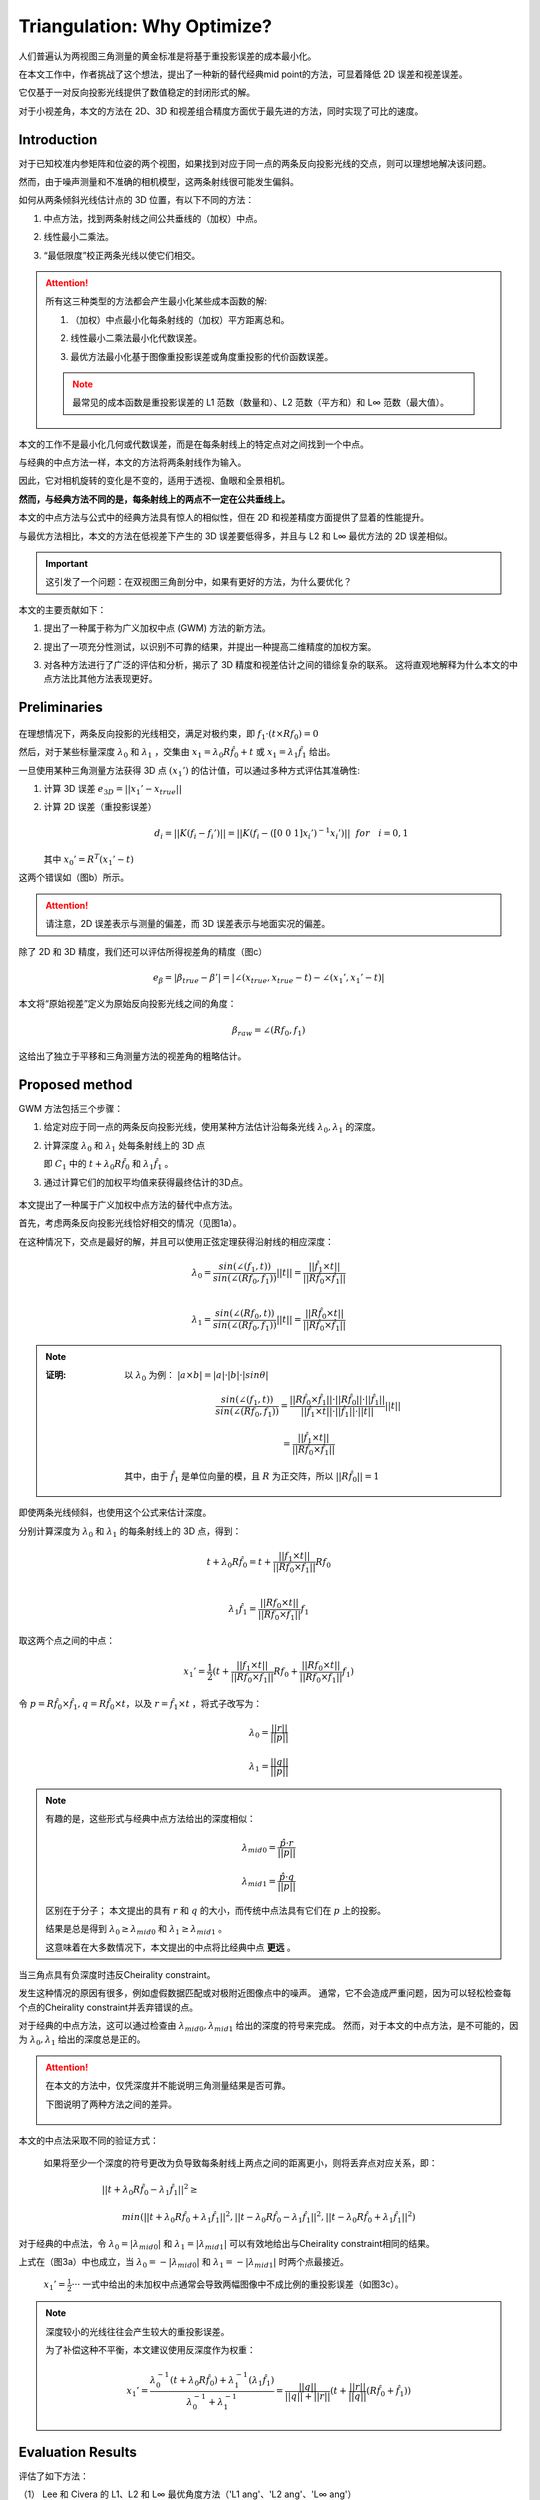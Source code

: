 Triangulation: Why Optimize?
==============================

人们普遍认为两视图三角测量的黄金标准是将基于重投影误差的成本最小化。

在本文工作中，作者挑战了这个想法，提出了一种新的替代经典mid point的方法，可显着降低 2D 误差和视差误差。

它仅基于一对反向投影光线提供了数值稳定的封闭形式的解。

对于小视差角，本文的方法在 2D、3D 和视差组合精度方面优于最先进的方法，同时实现了可比的速度。

Introduction
------------

对于已知校准内参矩阵和位姿的两个视图，如果找到对应于同一点的两条反向投影光线的交点，则可以理想地解决该问题。

然而，由于噪声测量和不准确的相机模型，这两条射线很可能发生偏斜。

如何从两条倾斜光线估计点的 3D 位置，有以下不同的方法：

1. 中点方法，找到两条射线之间公共垂线的（加权）中点。

..

2. 线性最小二乘法。

..

3. “最低限度”校正两条光线以使它们相交。

.. attention::

   所有这三种类型的方法都会产生最小化某些成本函数的解:

   1. （加权）中点最小化每条射线的（加权）平方距离总和。

   ..

   2. 线性最小二乘法最小化代数误差。

   ..

   3. 最优方法最小化基于图像重投影误差或角度重投影的代价函数误差。

   .. note::

      最常见的成本函数是重投影误差的 L1 范数（数量和）、L2 范数（平方和）和 L∞ 范数（最大值）。


本文的工作不是最小化几何或代数误差，而是在每条射线上的特定点对之间找到一个中点。

与经典的中点方法一样，本文的方法将两条射线作为输入。

因此，它对相机旋转的变化是不变的，适用于透视、鱼眼和全景相机。

**然而，与经典方法不同的是，每条射线上的两点不一定在公共垂线上。**

本文的中点方法与公式中的经典方法具有惊人的相似性，但在 2D 和视差精度方面提供了显着的性能提升。

与最优方法相比，本文的方法在低视差下产生的 3D 误差要低得多，并且与 L2 和 L∞ 最优方法的 2D 误差相似。

.. important::

   这引发了一个问题：在双视图三角剖分中，如果有更好的方法，为什么要优化？

本文的主要贡献如下：

1. 提出了一种属于称为广义加权中点 (GWM) 方法的新方法。

..

2. 提出了一项充分性测试，以识别不可靠的结果，并提出一种提高二维精度的加权方案。

..

3. 对各种方法进行了广泛的评估和分析，揭示了 3D 精度和视差估计之间的错综复杂的联系。 这将直观地解释为什么本文的中点方法比其他方法表现更好。

Preliminaries
--------------

.. figure:: 1.jpg
   :figclass: align-center

..

在理想情况下，两条反向投影的光线相交，满足对极约束，即  :math:`f_1 · (t \times Rf_0) = 0`

然后，对于某些标量深度 :math:`\lambda_0` 和  :math:`\lambda_1` ，交集由 :math:`x_1 = \lambda_0 R \hat{f}_0 + t` 或  :math:`x_1 = \lambda_1 \hat{f}_1`  给出。

一旦使用某种三角测量方法获得 3D 点  :math:`(x_1')`  的估计值，可以通过多种方式评估其准确性:

1. 计算 3D 误差  :math:`e_{3D} = ||x_1' - x_{true}||`

..

2. 计算 2D 误差（重投影误差）

   .. math::

      d_i = ||K(f_i - f_i')|| = ||K(f_i - ([0~0~1] x_i')^{-1} x_i')|| ~~ for~~~i = 0,1

   其中 :math:`x_0' = R^T(x_1' - t)`

这两个错误如（图b）所示。

.. attention::

   请注意，2D 误差表示与测量的偏差，而 3D 误差表示与地面实况的偏差。

除了 2D 和 3D 精度，我们还可以评估所得视差角的精度（图c）

.. math::

   e_\beta = |\beta_{true} - \beta'| = |∠(x_{true}, x_{true} - t) - ∠(x_1', x_1' - t)|

本文将“原始视差”定义为原始反向投影光线之间的角度：

   .. math::

      \beta_{raw} = ∠(Rf_0, f_1)

这给出了独立于平移和三角测量方法的视差角的粗略估计。

Proposed method
---------------

GWM 方法包括三个步骤：

1. 给定对应于同一点的两条反向投影光线，使用某种方法估计沿每条光线  :math:`\lambda_0, \lambda_1`  的深度。

..

2. 计算深度 :math:`\lambda_0` 和 :math:`\lambda_1` 处每条射线上的 3D 点

   即 :math:`C_1` 中的 :math:`t+\lambda_0 R \hat{f}_0` 和 :math:`\lambda_1 \hat{f}_1` 。

..

3. 通过计算它们的加权平均值来获得最终估计的3D点。

.. figure:: 2.jpg
   :figclass: align-center
   :scale: 70%

本文提出了一种属于广义加权中点方法的替代中点方法。

首先，考虑两条反向投影光线恰好相交的情况（见图1a）。

在这种情况下，交点是最好的解，并且可以使用正弦定理获得沿射线的相应深度：

.. math::

   \lambda_0 = \frac{sin(\angle(f_1, t))}{sin(\angle(Rf_0, f_1))}||t|| = \frac{||\hat{f}_1 \times t||}{||R \hat{f}_0 \times \hat{f}_1||}\\\\

   \lambda_1 = \frac{sin(\angle(Rf_0, t))}{sin(\angle(Rf_0, f_1))}||t|| = \frac{||R\hat{f}_0 \times t||}{||R \hat{f}_0 \times \hat{f}_1||}

.. note::

   :证明:

      以 :math:`\lambda_0` 为例： :math:`|a \times b | = |a| · |b| · |sin\theta|`

      .. math::

         \frac{sin(\angle(f_1, t))}{sin(\angle(Rf_0, f_1))} = \frac{||R \hat{f}_0 \times \hat{f}_1|| · ||R\hat{f}_0|| · ||\hat{f}_1||}{||\hat{f}_1 \times t|| · ||\hat{f_1}|| · ||{t}||}||t||

      .. math::

         = \frac{||\hat{f}_1 \times t||}{||R \hat{f}_0 \times \hat{f}_1||}

      其中，由于 :math:`\hat{f}_1` 是单位向量的模，且 :math:`R` 为正交阵，所以 :math:`||R\hat{f}_0|| = 1`

即使两条光线倾斜，也使用这个公式来估计深度。

分别计算深度为 :math:`\lambda_0` 和 :math:`\lambda_1` 的每条射线上的 3D 点，得到：

.. math::

   t + \lambda_0 R \hat{f}_0 = t + \frac{||f_1 \times t ||}{||Rf_0 \times f_1||} Rf_0 \\

.. math::

   \lambda_1 \hat{f}_1 = \frac{||Rf_0 \times t||}{||Rf_0 \times f_1||}f_1


取这两个点之间的中点：

.. math::

   x_1' = \frac{1}{2}(t + \frac{||f_1 \times t ||}{||Rf_0 \times f_1||} Rf_0 + \frac{||Rf_0 \times t||}{||Rf_0 \times f_1||}f_1)

令 :math:`p = R\hat{f}_0 \times \hat{f}_1, q = R\hat{f}_0 \times t`，以及 :math:`r = \hat{f}_1 \times t` ，将式子改写为：

.. math::

   \lambda_0 = \frac{||r||}{||p||}

.. math::

   \lambda_1 = \frac{||q||}{||p||}

.. note::

   有趣的是，这些形式与经典中点方法给出的深度相似：

   .. math::

      \lambda_{mid0} = \frac{\hat{p}·r}{||p||}

   .. math::

      \lambda_{mid1} = \frac{\hat{p}·q}{||p||}

   区别在于分子； 本文提出的具有 :math:`r` 和 :math:`q` 的大小，而传统中点法具有它们在 :math:`p` 上的投影。

   结果是总是得到 :math:`\lambda_0 \ge \lambda_{mid0}` 和 :math:`\lambda_1 \ge \lambda_{mid1}` 。

   这意味着在大多数情况下，本文提出的中点将比经典中点 **更远** 。


当三角点具有负深度时违反Cheirality constraint。

发生这种情况的原因有很多，例如虚假数据匹配或对极附近图像点中的噪声。 通常，它不会造成严重问题，因为可以轻松检查每个点的Cheirality constraint并丢弃错误的点。

对于经典的中点方法，这可以通过检查由 :math:`\lambda_{mid0},\lambda_{mid1}` 给出的深度的符号来完成。 然而，对于本文的中点方法，是不可能的，因为 :math:`\lambda_0,\lambda_1` 给出的深度总是正的。

.. attention::

   在本文的方法中，仅凭深度并不能说明三角测量结果是否可靠。

   下图说明了两种方法之间的差异。

   .. figure:: 3.jpg
      :figclass: align-center

本文的中点法采取不同的验证方式：

   如果将至少一个深度的符号更改为负导致每条射线上两点之间的距离更小，则将丢弃点对应关系，即：

   .. math::

      ||t + \lambda_0R \hat{f}_0 - \lambda_1 \hat{f}_1||^2 \ge~~~~~~~~~~~~~~~~~~~~~~~~~~~~~~~~~~~~~~~~~~~~~~~~~~~~~~~~~~~~~~~~~~~~~~~~~~~~~~~~~~~~~

   .. math::

      min(||t + \lambda_0R \hat{f}_0 + \lambda_1 \hat{f}_1||^2 , ||t - \lambda_0R \hat{f}_0 - \lambda_1 \hat{f}_1||^2, ||t - \lambda_0R \hat{f}_0 + \lambda_1 \hat{f}_1||^2)

对于经典的中点法，令 :math:`\lambda_0 = |\lambda_{mid0}|` 和  :math:`\lambda_1 = |\lambda_{mid1}|` 可以有效地给出与Cheirality constraint相同的结果。

上式在（图3a）中也成立，当 :math:`\lambda_0 = -|\lambda_{mid0}|` 和  :math:`\lambda_1 = -|\lambda_{mid1}|` 时两个点最接近。

 :math:`x_1' = \frac{1}{2}···` 一式中给出的未加权中点通常会导致两幅图像中不成比例的重投影误差（如图3c）。

.. note::

   深度较小的光线往往会产生较大的重投影误差。

   为了补偿这种不平衡，本文建议使用反深度作为权重：

   .. math::

      x_1' = \frac{\lambda_0^{-1}(t+\lambda_0 R\hat{f}_0) + \lambda_1^{-1}(\lambda_1 \hat{f}_1) }{\lambda_0^{-1} + \lambda_1^{-1}} = \frac{||q||}{||q|| + ||r||}(t + \frac{||r||}{||q||}(R\hat{f}_0 + \hat{f}_1))

Evaluation Results
------------------

评估了如下方法：

（1） Lee 和 Civera 的 L1、L2 和 L∞ 最优角度方法（'L1 ang'、'L2 ang'、'L∞ ang'）

（2） Hartley 和 Sturm 的 L1 和 L2 最优方法（'L1 img', 'L2 img')

（3） 线性方法 ('DLT', 'LinLS')

（4） Lindstrom 的 L2 方法五次迭代 ('L2 img (5 it.)')

（5） Níster 的 L∞ 方法 ('L∞ img')

（6） 经典中点方法 ('Mid')

（7） 本文提出的（'Mid2'、'wMid2'）

数据集：

一组 :math:`8 \times 8` 的点云，每个点云有5000个点，由高斯镜像分布 :math:`N(0(d/4)^2)` 生成，其中 :math:`d` 是和世界原点的距离。

每个点云都以 :math:`[0~0~d]^T` 为中心， :math:`d = 2^n （n = -1,0,...,+6）` ，并且图像投影受到高斯噪声的扰动 :math:`N(0,\sigma^2)(\sigma = 1,2,...,8)` ，图像的大小和焦距分别为 :math:`1024^2` 和 :math:`512` 。

有四种相机位姿配置：

（1） 'orbital' -  :math:`[\pm0.5,0,0]^T` 处的两个相机指向点云中心。

（2） 'lateral' -  :math:`[\pm0.5,0,0]^T` 处的两个相机指向 :math:`[0,0,\infty]^T` 。

（3） 'forward' -  :math:`[0,0,\pm0.5]^T` 处的两个相机指向点云中心。

（4） 'diagonal' -  :math:`\pm[\sqrt{3} / 6, \sqrt{3} / 6, \sqrt{3} / 6]^T` 指向 :math:`[0,0,\infty]^T` 。

位姿会受到均匀噪声 :math:`u(0,0.01)` 的轻微干扰。

.. figure:: 4.jpg
   :figclass: align-center

.. figure:: 5.jpg
   :figclass: align-center

:结论:

   （1） 一般而言，较大的噪声和较低的视差会导致较大的 3D 误差。 对于高视差点（> 4 度），所有方法都会产生几乎同样低的 3D 误差。

   （2） 2D 和 3D 误差没有很好的相关性。 例如，LinLS 和 Mid 在 3D 中表现最好，但在 2D 中表现最差。

.. attention::

   没看完 todo..

Appendix
--------

把本文的证明过程记录一下：

下面将完整推导出公式：

   .. math::

      \lambda_{mid0} = \frac{\hat{p}·r}{||p||}

   .. math::

      \lambda_{mid1} = \frac{\hat{p}·q}{||p||}

1. 点积和叉积运算的性质：

.. math::

   \hat{a} \times (\hat{a} \times b) = \hat{a}(\hat{a} · b) - b

.. math::

   (\hat{a} \times b) · (\hat{a} \times c) = b · c - (\hat{a} · b) (\hat{a} · c)

.. math::

   (a \times b) \times (a\times c) = (a · (b\times c)) a

Lemma 1 (The Closest Pair of Points on Two Skew Lines)
~~~~~~~~~~~~~~~~~~~~~~~~~~~~~~~~~~~~~~~~~~~~~~~~~~~~~~

考虑3D空间中的两条斜线 :math:`L_0(s_0) = c_0 + s_0m_0` 和 :math:`L_1(s_1) = c_1 + s_1m_1`

设  :math:`t = c_0 - c_1`  和  :math:`(r_0, r_1)` 是每条线上形成最接近点对的两个点。

.. math::

   r_ 0 = c_0 + \frac{(\hat{m}_0 \times \hat{m}_1)·(\hat{m}_1 \times t)}{||\hat{m}_0 \times \hat{m}_1||^2}\hat{m}_0

.. math::

   r_1 = c_1 + \frac{(\hat{m}_0 \times \hat{m}_1)·(\hat{m}_0 \times t)}{||\hat{m}_0 \times \hat{m}_1||^2}\hat{m}_1

Proof
~~~~~

在几何学中，两条斜线上最近的一对点位于两条斜线上的公共垂线上。

换句话说，向量 :math:`r_0 - r_1` 垂直于 :math:`L_0` 和 :math:`L_1` 。 因此，对于一些标量 :math:`\tau` ：

.. math::

   r_0 - r_1 = \tau(\hat{m}_0 \times \hat{m}_1)

由于点 :math:`r_0` 和 :math:`r_1` 分别位于 :math:`L_0` 和 :math:`L_1` ，对于某些一些标量 :math:`\lambda_0` 和 :math:`\lambda_1`， 有：

.. math::

   r_0 = c_0 + \lambda_0 \hat{m}_0

.. math::

   r_1 = c_1 + \lambda_1 \hat{m}_1

从而， :math:`r_0 - r_1 = \tau(\hat{m}_0 \times \hat{m}_1)` 变为：

.. math::

   t + \lambda_0 \hat{m}_0 - \lambda_1 \hat{m}_1 = \tau n

其中 :math:`n = \hat{m}_0 \times \hat{m}_1`

这构成了一个由三个方程（在每个坐标 x、y 和 z）和三个未知数（ :math:`\lambda_0,\lambda_1, \tau` ）组成的系统。

从等式中移除 :math:`\tau` 可以得到：

.. math::

   \frac{t_x + \lambda_0 m_{0x} - \lambda_1 m_{1x}}{n_x} = \frac{t_y + \lambda_0 m_{0y} - \lambda_1 m_{1y}}{n_y}

.. math::

    \frac{t_y + \lambda_0 m_{0y} - \lambda_1 m_{1y}}{n_y} =  \frac{t_z + \lambda_0 m_{0z} - \lambda_1 m_{1z}}{n_z}

:注意到:

   :math:`t = [t_x, t_y, t_z]^T`

   :math:`n = [n_x,n_y,n_z]^T`

   :math:`\hat{m}_0 = [m_{0x}, m_{0y}, m_{0z}]^T`

   :math:`\hat{m}_1 = [m_{1x}, m_{1y}, m_{1z}]^T`


通过上式可以得到：

.. math::

   \lambda_0 = \frac{\lambda_1(m_{1x} n_y - m_{1y}n_x) + t_yn_x - t_xn_y}{m_{0x}n_y - m_{0y}n_x}

.. math::

   \lambda_0 = \frac{\lambda_1(m_{1y} n_z - m_{1z}n_y) + t_zn_y - t_yn_z}{m_{0y}n_z - m_{0z}n_y}

上面两个式子的右边可以得到：

.. math::

   \lambda_1 = \frac{A-B}{C-D}

其中：

.. figure:: 6.jpg
   :figclass: align-center
   :scale: 70%

将 :math:`A-B` 重新排列为：

.. math::

   A - B = n_y t · \left(
   \begin{matrix}
   m_{0y}n_z - m_{0z}n_y\\
   m_{0z}n_x - m_{0x}n_z\\
   m_{0x}n_y - m_{0y}n_x
   \end{matrix}
   \right)

上式的点积中的后一项等于 :math:`\hat{m}_0 \times n` ，因此：

.. figure:: 7.jpg
   :figclass: align-center
   :scale: 70%

将 :math:`C-D` 重新排列为：

.. figure:: 8.jpg
   :figclass: align-center
   :scale: 70%

将上面两个式子带入 :math:`\lambda_1 = \frac{A-B}{C-D}` 得到：

.. math::

   \lambda_1 = \frac{(\hat{m}_0 \times{m}_1)·(\hat{m}_0 \times t)}{||\hat{m}_0 \times \hat{m}_1||^2}

再将上面的式子带入到 :math:`r_1 = c_1 + \lambda_1 \hat{m}_1` 中，就可以得到 **Lemma 1** 中的 :math:`r_1`

同样的方法可以计算 :math:`\lambda_0` 得到 :math:`r_0` 。


通过将 :math:`Rf_0,f_1` 代入 :math:`m_0,m_1` ，使用 **Lemma 1** 得到 :math:`\lambda_{mid0}, \lambda_{mid1}`

.. math::

   \lambda_{mid0} = \frac{(R \hat{f}_0 \times \hat{f}_1)·(\hat{f}_1 \times t)}{||R \hat{f}_0 \times \hat{f}_1||^2}

.. math::

   \lambda_{mid1} = \frac{(R \hat{f}_0 \times \hat{f}_1)·(\hat{f}_0 \times t)}{||R \hat{f}_0 \times \hat{f}_1||^2}